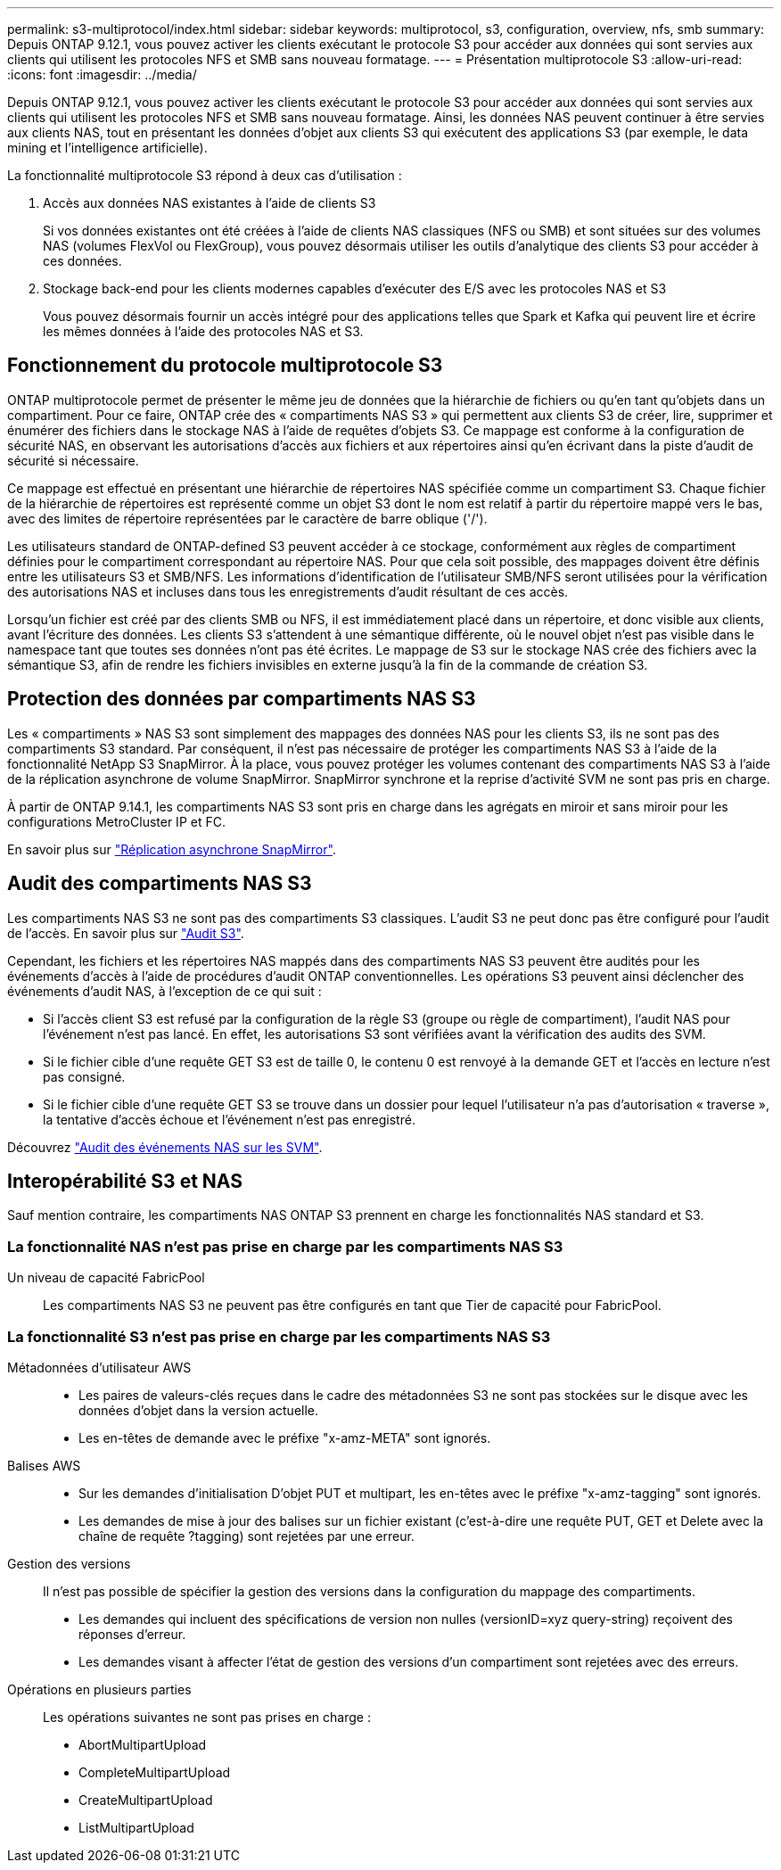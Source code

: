 ---
permalink: s3-multiprotocol/index.html 
sidebar: sidebar 
keywords: multiprotocol, s3, configuration, overview, nfs, smb 
summary: Depuis ONTAP 9.12.1, vous pouvez activer les clients exécutant le protocole S3 pour accéder aux données qui sont servies aux clients qui utilisent les protocoles NFS et SMB sans nouveau formatage. 
---
= Présentation multiprotocole S3
:allow-uri-read: 
:icons: font
:imagesdir: ../media/


[role="lead"]
Depuis ONTAP 9.12.1, vous pouvez activer les clients exécutant le protocole S3 pour accéder aux données qui sont servies aux clients qui utilisent les protocoles NFS et SMB sans nouveau formatage. Ainsi, les données NAS peuvent continuer à être servies aux clients NAS, tout en présentant les données d'objet aux clients S3 qui exécutent des applications S3 (par exemple, le data mining et l'intelligence artificielle).

La fonctionnalité multiprotocole S3 répond à deux cas d'utilisation :

. Accès aux données NAS existantes à l'aide de clients S3
+
Si vos données existantes ont été créées à l'aide de clients NAS classiques (NFS ou SMB) et sont situées sur des volumes NAS (volumes FlexVol ou FlexGroup), vous pouvez désormais utiliser les outils d'analytique des clients S3 pour accéder à ces données.

. Stockage back-end pour les clients modernes capables d'exécuter des E/S avec les protocoles NAS et S3
+
Vous pouvez désormais fournir un accès intégré pour des applications telles que Spark et Kafka qui peuvent lire et écrire les mêmes données à l'aide des protocoles NAS et S3.





== Fonctionnement du protocole multiprotocole S3

ONTAP multiprotocole permet de présenter le même jeu de données que la hiérarchie de fichiers ou qu'en tant qu'objets dans un compartiment. Pour ce faire, ONTAP crée des « compartiments NAS S3 » qui permettent aux clients S3 de créer, lire, supprimer et énumérer des fichiers dans le stockage NAS à l'aide de requêtes d'objets S3. Ce mappage est conforme à la configuration de sécurité NAS, en observant les autorisations d'accès aux fichiers et aux répertoires ainsi qu'en écrivant dans la piste d'audit de sécurité si nécessaire.

Ce mappage est effectué en présentant une hiérarchie de répertoires NAS spécifiée comme un compartiment S3. Chaque fichier de la hiérarchie de répertoires est représenté comme un objet S3 dont le nom est relatif à partir du répertoire mappé vers le bas, avec des limites de répertoire représentées par le caractère de barre oblique ('/').

Les utilisateurs standard de ONTAP-defined S3 peuvent accéder à ce stockage, conformément aux règles de compartiment définies pour le compartiment correspondant au répertoire NAS. Pour que cela soit possible, des mappages doivent être définis entre les utilisateurs S3 et SMB/NFS. Les informations d'identification de l'utilisateur SMB/NFS seront utilisées pour la vérification des autorisations NAS et incluses dans tous les enregistrements d'audit résultant de ces accès.

Lorsqu'un fichier est créé par des clients SMB ou NFS, il est immédiatement placé dans un répertoire, et donc visible aux clients, avant l'écriture des données. Les clients S3 s'attendent à une sémantique différente, où le nouvel objet n'est pas visible dans le namespace tant que toutes ses données n'ont pas été écrites. Le mappage de S3 sur le stockage NAS crée des fichiers avec la sémantique S3, afin de rendre les fichiers invisibles en externe jusqu'à la fin de la commande de création S3.



== Protection des données par compartiments NAS S3

Les « compartiments » NAS S3 sont simplement des mappages des données NAS pour les clients S3, ils ne sont pas des compartiments S3 standard. Par conséquent, il n'est pas nécessaire de protéger les compartiments NAS S3 à l'aide de la fonctionnalité NetApp S3 SnapMirror. À la place, vous pouvez protéger les volumes contenant des compartiments NAS S3 à l'aide de la réplication asynchrone de volume SnapMirror. SnapMirror synchrone et la reprise d'activité SVM ne sont pas pris en charge.

À partir de ONTAP 9.14.1, les compartiments NAS S3 sont pris en charge dans les agrégats en miroir et sans miroir pour les configurations MetroCluster IP et FC.

En savoir plus sur link:../data-protection/snapmirror-disaster-recovery-concept.html#data-protection-relationships["Réplication asynchrone SnapMirror"].



== Audit des compartiments NAS S3

Les compartiments NAS S3 ne sont pas des compartiments S3 classiques. L'audit S3 ne peut donc pas être configuré pour l'audit de l'accès. En savoir plus sur link:../s3-audit/index.html["Audit S3"].

Cependant, les fichiers et les répertoires NAS mappés dans des compartiments NAS S3 peuvent être audités pour les événements d'accès à l'aide de procédures d'audit ONTAP conventionnelles. Les opérations S3 peuvent ainsi déclencher des événements d'audit NAS, à l'exception de ce qui suit :

* Si l'accès client S3 est refusé par la configuration de la règle S3 (groupe ou règle de compartiment), l'audit NAS pour l'événement n'est pas lancé. En effet, les autorisations S3 sont vérifiées avant la vérification des audits des SVM.
* Si le fichier cible d'une requête GET S3 est de taille 0, le contenu 0 est renvoyé à la demande GET et l'accès en lecture n'est pas consigné.
* Si le fichier cible d'une requête GET S3 se trouve dans un dossier pour lequel l'utilisateur n'a pas d'autorisation « traverse », la tentative d'accès échoue et l'événement n'est pas enregistré.


Découvrez link:../nas-audit/index.html["Audit des événements NAS sur les SVM"].



== Interopérabilité S3 et NAS

Sauf mention contraire, les compartiments NAS ONTAP S3 prennent en charge les fonctionnalités NAS standard et S3.



=== La fonctionnalité NAS n'est pas prise en charge par les compartiments NAS S3

Un niveau de capacité FabricPool:: Les compartiments NAS S3 ne peuvent pas être configurés en tant que Tier de capacité pour FabricPool.




=== La fonctionnalité S3 n'est pas prise en charge par les compartiments NAS S3

Métadonnées d'utilisateur AWS::
+
--
* Les paires de valeurs-clés reçues dans le cadre des métadonnées S3 ne sont pas stockées sur le disque avec les données d'objet dans la version actuelle.
* Les en-têtes de demande avec le préfixe "x-amz-META" sont ignorés.


--
Balises AWS::
+
--
* Sur les demandes d'initialisation D'objet PUT et multipart, les en-têtes avec le préfixe "x-amz-tagging" sont ignorés.
* Les demandes de mise à jour des balises sur un fichier existant (c'est-à-dire une requête PUT, GET et Delete avec la chaîne de requête ?tagging) sont rejetées par une erreur.


--
Gestion des versions:: Il n'est pas possible de spécifier la gestion des versions dans la configuration du mappage des compartiments.
+
--
* Les demandes qui incluent des spécifications de version non nulles (versionID=xyz query-string) reçoivent des réponses d'erreur.
* Les demandes visant à affecter l'état de gestion des versions d'un compartiment sont rejetées avec des erreurs.


--
Opérations en plusieurs parties:: Les opérations suivantes ne sont pas prises en charge :
+
--
* AbortMultipartUpload
* CompleteMultipartUpload
* CreateMultipartUpload
* ListMultipartUpload


--

